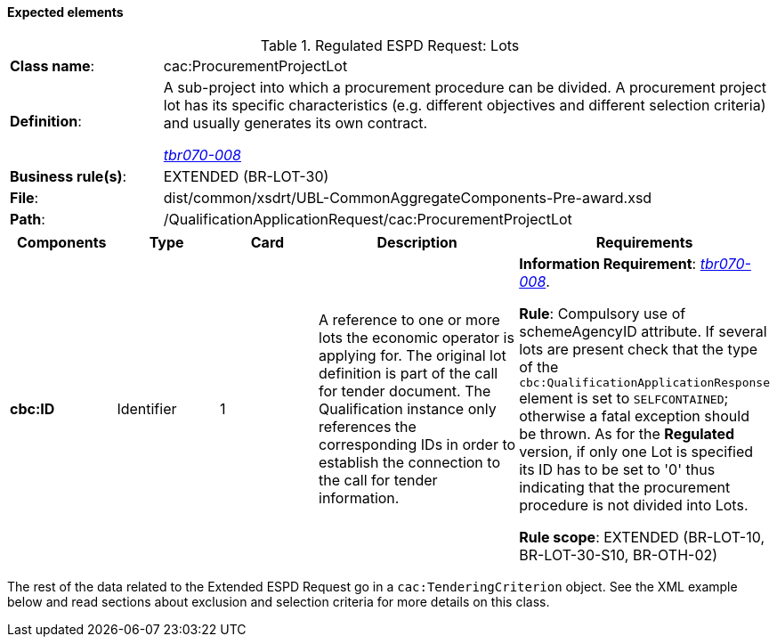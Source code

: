 
==== Expected elements

.Regulated ESPD Request: Lots
[cols="<1,<4"]
|===
|*Class name*:|cac:ProcurementProjectLot
|*Definition*: |A sub-project into which a procurement procedure can be divided. A procurement project lot has its specific characteristics (e.g. different objectives and different selection criteria) and usually generates its own contract.

http://wiki.ds.unipi.gr/display/ESPDInt/BIS+41+-+ESPD+V2.1.0#BIS41-ESPDV2.1-tbr070-008[_tbr070-008_]
|*Business rule(s)*:|EXTENDED (BR-LOT-30)
|*File*:|dist/common/xsdrt/UBL-CommonAggregateComponents-Pre-award.xsd
|*Path*:|/QualificationApplicationRequest/cac:ProcurementProjectLot	
|===
[cols="<1,<1,<1,<2,<2"]
|===
|*Components*|*Type*|*Card*|*Description*|*Requirements*

|*cbc:ID*
|Identifier
|1
|A reference to one or more lots the economic operator is applying for. The original lot definition is part of the call for tender document. The Qualification instance only references the corresponding IDs in order to establish the connection to the call for tender information.

|*Information Requirement*: 
http://wiki.ds.unipi.gr/display/ESPDInt/BIS+41+-+ESPD+V2.1.0#BIS41-ESPDV2.1-tbr070-008[_tbr070-008_].

*Rule*: Compulsory use of schemeAgencyID attribute. If several lots are present check that the type of the `cbc:QualificationApplicationResponse` element is set to `SELFCONTAINED`; otherwise a fatal exception should be thrown. As for the *Regulated* version, if only one Lot is specified its ID has to be set to '0' thus indicating that the procurement procedure is not divided into Lots.

*Rule scope*: EXTENDED (BR-LOT-10, BR-LOT-30-S10, BR-OTH-02)
|===

The rest of the data related to the Extended ESPD Request go in a `cac:TenderingCriterion` object. See the XML example below and read sections about exclusion and selection criteria for more details on this class.